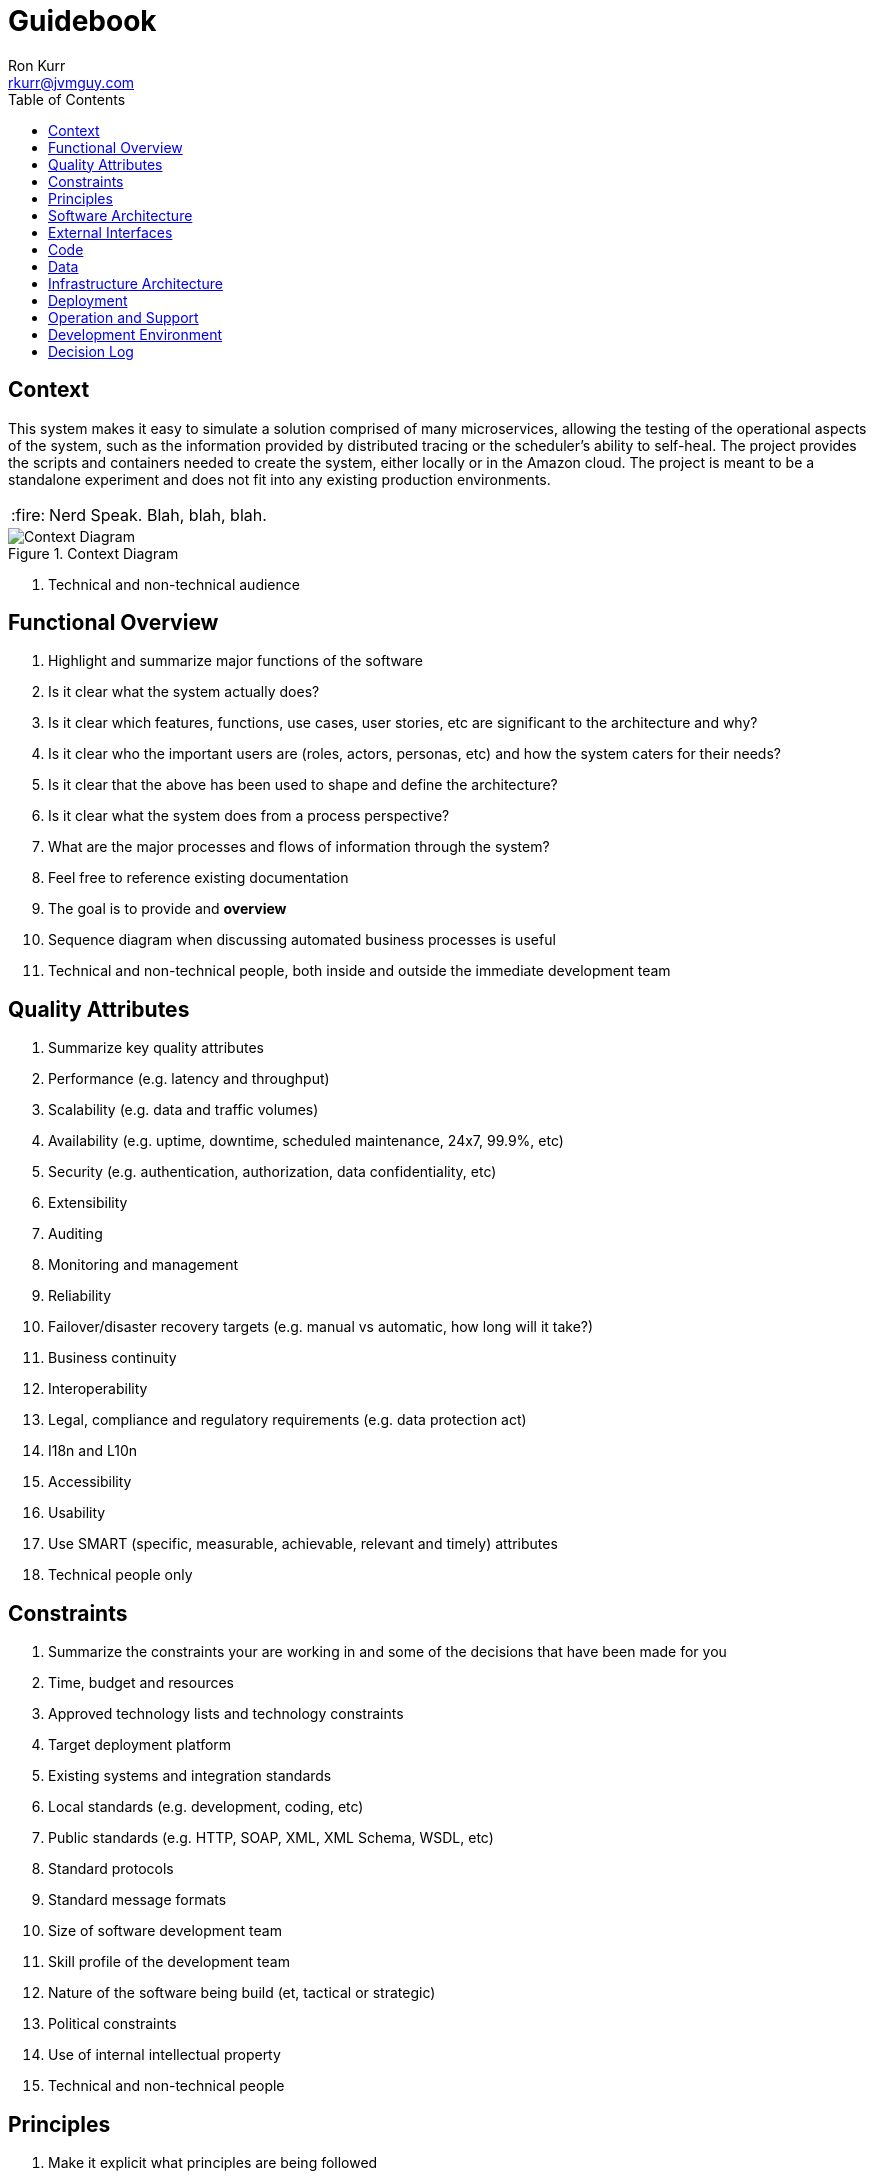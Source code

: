 :toc:
:toc-placement!:

:tip-caption: :bulb:
:note-caption: :information_source:
:important-caption: :heavy_exclamation_mark:
:caution-caption: :fire:
:warning-caption: :warning:

= Guidebook
Ron Kurr <rkurr@jvmguy.com>

toc::[]

== Context
This system makes it easy to simulate a solution comprised of many microservices, allowing the testing of the operational aspects of the system, such as the information provided by distributed tracing or the scheduler's ability to self-heal.  The project provides the scripts and containers needed to create the system, either locally or in the Amazon cloud.  The project is meant to be a standalone experiment and does not fit into any existing production environments.

CAUTION: Nerd Speak.
Blah, blah, blah.

.Context Diagram
image::images/context-diagram.png[Context Diagram]

. Technical and non-technical audience

== Functional Overview
. Highlight and summarize major functions of the software
. Is it clear what the system actually does?
. Is it clear which features, functions, use cases, user stories, etc are significant to the architecture and why?
. Is it clear who the important users are (roles, actors, personas, etc) and how the system caters for their needs?
. Is it clear that the above has been used to shape and define the architecture?
. Is it clear what the system does from a process perspective?
. What are the major processes and flows of information through the system?
. Feel free to reference existing documentation
. The goal is to provide and *overview*
. Sequence diagram when discussing automated business processes is useful
. Technical and non-technical people, both inside and outside the immediate development team

== Quality Attributes
. Summarize key quality attributes
. Performance (e.g. latency and throughput)
. Scalability (e.g. data and traffic volumes)
. Availability (e.g. uptime, downtime, scheduled maintenance, 24x7, 99.9%, etc)
. Security (e.g. authentication, authorization, data confidentiality, etc)
. Extensibility
. Auditing
. Monitoring and management
. Reliability
. Failover/disaster recovery targets (e.g. manual vs automatic, how long will it take?)
. Business continuity
. Interoperability
. Legal, compliance and regulatory requirements (e.g. data protection act)
. I18n and L10n
. Accessibility
. Usability
. Use SMART (specific, measurable, achievable, relevant and timely) attributes
. Technical people only

== Constraints
. Summarize the constraints your are working in and some of the decisions that have been made for you
. Time, budget and resources
. Approved technology lists and technology constraints
. Target deployment platform
. Existing systems and integration standards
. Local standards (e.g. development, coding, etc)
. Public standards (e.g. HTTP, SOAP, XML, XML Schema, WSDL, etc)
. Standard protocols
. Standard message formats
. Size of software development team
. Skill profile of the development team
. Nature of the software being build (et, tactical or strategic)
. Political constraints
. Use of internal intellectual property
. Technical and non-technical people

== Principles
. Make it explicit what principles are being followed
. Supply existing references, if they exist
. Architectural layering strategy
. No business logic in views
. No database access in views
. Use of interfaces
. Always use an ORM
. Dependency injection
. The Hollywood principle
. High cohesion, low coupling
. Follow SOLID
. DRY
. Ensure all components are stateless (e.g. to ease scaling)
. Prefer a rich domain model
. Prefer an anemic domain model
. Prefer stored procedures
. Avoid stored procedures
. Don't reinvent the wheel
. Approaches to error handling, logging, etc
. Buy rather than build
. Technical people only

== Software Architecture
. Summarize the software architecture
. What does the "big picture" look like?
. Is there a clear structure?
. Is it clear how the system works from the "30,000 foot view"?
. Does it show major containers and technology choices?
. Does it show major components and their interactions?
. What are the key internal interfaces? (e.g. web service between web and business tiers)
. Technical people only

== External Interfaces
. What are the key external interfaces?
.. system-to-system
.. publicly exposed APIs
.. exported files
. Has each interface been thought about from a technical perspective?
.. what is the technical definition of an interface?
.. if messaging is being used, which queues and topics are components using to communicate?
.. what format are the messages (e.g. plain text, Avro, JSON)?
.. are they synchronous or asynchronous?
.. are asynchronous messaging links guaranteed?
.. are subscribers durable where necessary?
.. can messages be received out of order and is this a problem?
.. are interfaces idempotent?
.. is the interface always available or do you need the cache data locally?
.. how is performance/security/etc catered for?
. Has each interface been thought about from a non-technical perspective?
.. who has ownership of the interface?
.. how often does the interface change and how is versioning handled?
.. are there service-level agreements in place?
. A paragraph on each interface covering this topics is sufficient
. Technical people only

== Code
. Describe implementation details for important/complex parts of the system
. homegrown frameworks
. WebMVC frameworks
. approach to security
. domain model
. component frameworks
. configuration mechanisms
. architectural layering
. exceptions and logging
. how patterns and principals are implemented
. short description of each element using diagrams as necessary
. Technical people only

== Data
. Record anything that is important from the data perspective
. What does the data model look like?
. Where is data stored?
. Who owns the data?
. How much storage space is needed for the data?
. Are there any requirements for long term archival?
. Are there any requirements for log files and audit trails?
. Are flat files being used for storage?
. short description of each element using diagrams as necessary
. Technical people only, including Operations

== Infrastructure Architecture
. Describe the physical/virtual hardware and networks the software will be deployed to.
. Is there a clear physical architecture?
. What hardware does this include across all tiers?
. Does it cater for redundancy, failover and disaster recovery if applicable?
. Is it clear how the chosen hardware components have been sized and selected?
. If multiple servers and sites are used, what are the network links between them?
. Who is responsible for support and maintenance of the infrastructure?
. Are there central teams to look after common infrastructure?
. Who owns the resources?
. Are there sufficient environments for development, testing, acceptance, pre-production, production?
. Provide an infrastructure/network diagram with a short narrative
. Technical people only, including Operations

== Deployment
. Describe the mapping between software (containers) and the infrastructure.
. How and where is the software installed and configured?
. Is it clear how the software will be deployed across the infrastructure elements described in the Infrastructure Architecture section?
. What are the options and have they been documented?
. Is it understood how memory and CPU will be partitioned between the processes running on a single piece of infrastructure?
. Are any containers/components running in an active-active, active-passive, hot-standby, cold-standby formation?
. Has the deployment and rollback strategy been defined?
. What happens in the event of a software or infrastructure failure?
. Is it clear how data is replicated across sites?
. Can use tables to show mapping between containers and infrastructure
. Can use UML deployment diagrams
. Can use color coding to designate runtime status (primary vs secondary, etc_
. Technical people only, including Operations

== Operation and Support
. Be explicit about to run, monitor and manage the software
. Is it clear how the software provides the ability for Operations to monitor and manage the system?
. Has is this achieved across all tiers of the architecture?
. How can Operations diagnose problems?
. Where are errors and information logged?
. Do configuration changes require a restart?
. Are there any manual housekeeping tasks that need to be performed on a regular basis?
. Does old data need to be periodically archived?
. A simple narrative should suffice here
. Technical people only, including Operations

== Development Environment
. Summarize how new team members set up a development environment
. Pre-requisite versions of software needed
. Links to software downloads
. Links to virtual machines
. Environment variables
. Host name entries
. IDE configuration
. Build and test instructions
. Database population scripts
. Username, passwords and certificates for connecting to services
. Links to build servers
. Technical people only, developers specifically

== Decision Log
. Capture major decisions that have been made
. Why did you choose technology/framework X over Y and Z?
. How did you make the selection? PoC? Product evaluation?
. Did corporate policy or architecture standards force you to select X?
. Why did you choose the selected architecture?  What other options did you consider?
. How do you know that the solution satisfies the major non-functional requirements?
. Short paragraph describing each decision. Include a date of the decision?
. Technical people only

